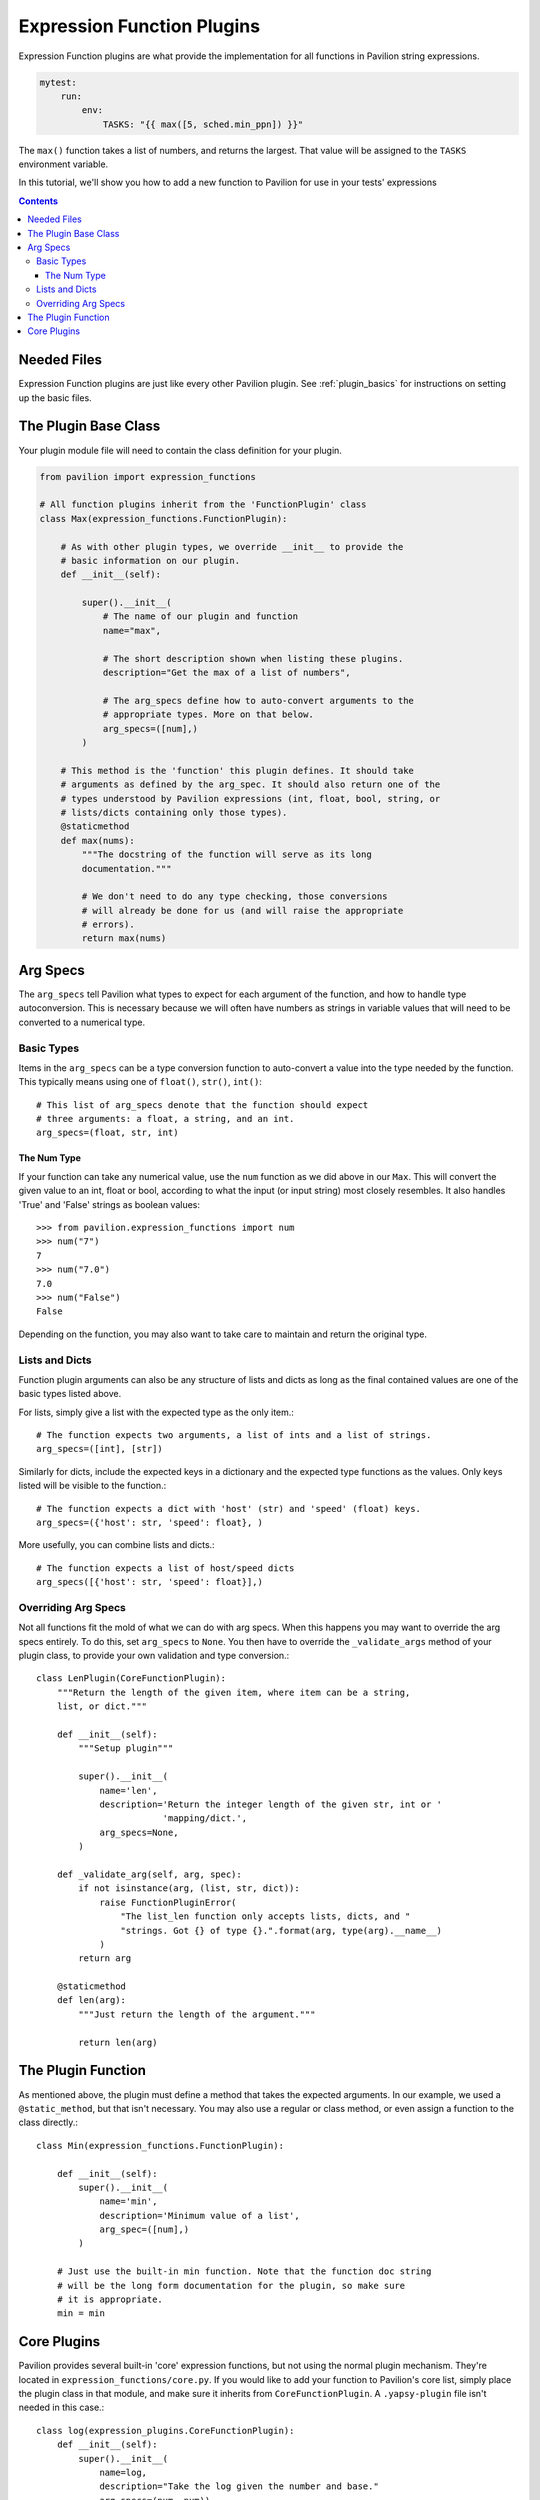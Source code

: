 .. _expression_function_plugins:

Expression Function Plugins
===========================

Expression Function plugins are what provide the implementation for all
functions in Pavilion string expressions.

.. code-block:: yaml

    mytest:
        run:
            env:
                TASKS: "{{ max([5, sched.min_ppn]) }}"

The ``max()`` function takes a list of numbers, and returns the largest. That
value will be assigned to the ``TASKS`` environment variable.

In this tutorial, we'll show you how to add a new function to Pavilion for
use in your tests' expressions

.. contents::

Needed Files
------------

Expression Function plugins are just like every other Pavilion plugin. See
:ref:`plugin_basics` for instructions on setting up the basic files.

The Plugin Base Class
---------------------

Your plugin module file will need to contain the class definition for your
plugin.

.. code-block:: python

    from pavilion import expression_functions

    # All function plugins inherit from the 'FunctionPlugin' class
    class Max(expression_functions.FunctionPlugin):

        # As with other plugin types, we override __init__ to provide the
        # basic information on our plugin.
        def __init__(self):

            super().__init__(
                # The name of our plugin and function
                name="max",

                # The short description shown when listing these plugins.
                description="Get the max of a list of numbers",

                # The arg_specs define how to auto-convert arguments to the
                # appropriate types. More on that below.
                arg_specs=([num],)
            )

        # This method is the 'function' this plugin defines. It should take
        # arguments as defined by the arg_spec. It should also return one of the
        # types understood by Pavilion expressions (int, float, bool, string, or
        # lists/dicts containing only those types).
        @staticmethod
        def max(nums):
            """The docstring of the function will serve as its long
            documentation."""

            # We don't need to do any type checking, those conversions
            # will already be done for us (and will raise the appropriate
            # errors).
            return max(nums)

Arg Specs
---------

The ``arg_specs`` tell Pavilion what types to expect for each argument of the
function, and how to handle type autoconversion. This is necessary because we
will often have numbers as strings in variable values that will need to be
converted to a numerical type.

Basic Types
~~~~~~~~~~~

Items in the ``arg_specs`` can be a type conversion function to auto-convert
a value into the type needed by the function. This typically means using one of
``float()``, ``str()``, ``int()``::

    # This list of arg_specs denote that the function should expect
    # three arguments: a float, a string, and an int.
    arg_specs=(float, str, int)


The Num Type
^^^^^^^^^^^^

If your function can take any numerical value, use
the ``num`` function as we did above in our ``Max``. This will convert the
given value to an int, float or bool, according to what the input (or input
string) most closely resembles. It also handles 'True' and 'False' strings as
boolean values::

    >>> from pavilion.expression_functions import num
    >>> num("7")
    7
    >>> num("7.0")
    7.0
    >>> num("False")
    False

Depending on the function, you may also want to take care to maintain and
return the original type.

Lists and Dicts
~~~~~~~~~~~~~~~

Function plugin arguments can also be any structure of lists and dicts as long
as the final contained values are one of the basic types listed above.

For lists, simply give a list with the expected type as the only item.::

    # The function expects two arguments, a list of ints and a list of strings.
    arg_specs=([int], [str])

Similarly for dicts, include the expected keys in a dictionary and the
expected type functions as the values. Only keys listed will be visible
to the function.::

    # The function expects a dict with 'host' (str) and 'speed' (float) keys.
    arg_specs=({'host': str, 'speed': float}, )

More usefully, you can combine lists and dicts.::

    # The function expects a list of host/speed dicts
    arg_specs([{'host': str, 'speed': float}],)

Overriding Arg Specs
~~~~~~~~~~~~~~~~~~~~

Not all functions fit the mold of what we can do with arg specs. When this
happens you may want to override the arg specs entirely. To do this,
set ``arg_specs`` to ``None``. You then have to override the ``_validate_args``
method of your plugin class, to provide your own validation and type
conversion.::

    class LenPlugin(CoreFunctionPlugin):
        """Return the length of the given item, where item can be a string,
        list, or dict."""

        def __init__(self):
            """Setup plugin"""

            super().__init__(
                name='len',
                description='Return the integer length of the given str, int or '
                            'mapping/dict.',
                arg_specs=None,
            )

        def _validate_arg(self, arg, spec):
            if not isinstance(arg, (list, str, dict)):
                raise FunctionPluginError(
                    "The list_len function only accepts lists, dicts, and "
                    "strings. Got {} of type {}.".format(arg, type(arg).__name__)
                )
            return arg

        @staticmethod
        def len(arg):
            """Just return the length of the argument."""

            return len(arg)

The Plugin Function
-------------------

As mentioned above, the plugin must define a method that takes the expected
arguments. In our example, we used a ``@static_method``, but that isn't
necessary. You may also use a regular or class method, or even assign a function
to the class directly.::

    class Min(expression_functions.FunctionPlugin):

        def __init__(self):
            super().__init__(
                name='min',
                description='Minimum value of a list',
                arg_spec=([num],)
            )

        # Just use the built-in min function. Note that the function doc string
        # will be the long form documentation for the plugin, so make sure
        # it is appropriate.
        min = min

Core Plugins
------------

Pavilion provides several built-in 'core' expression functions, but not using
the normal plugin mechanism. They're located in
``expression_functions/core.py``. If you would like to add your function to
Pavilion's core list, simply place the plugin class in that module, and make
sure it inherits from ``CoreFunctionPlugin``. A ``.yapsy-plugin`` file isn't
needed in this case.::

    class log(expression_plugins.CoreFunctionPlugin):
        def __init__(self):
            super().__init__(
                name=log,
                description="Take the log given the number and base."
                arg_specs=(num, num))

        log = math.log

